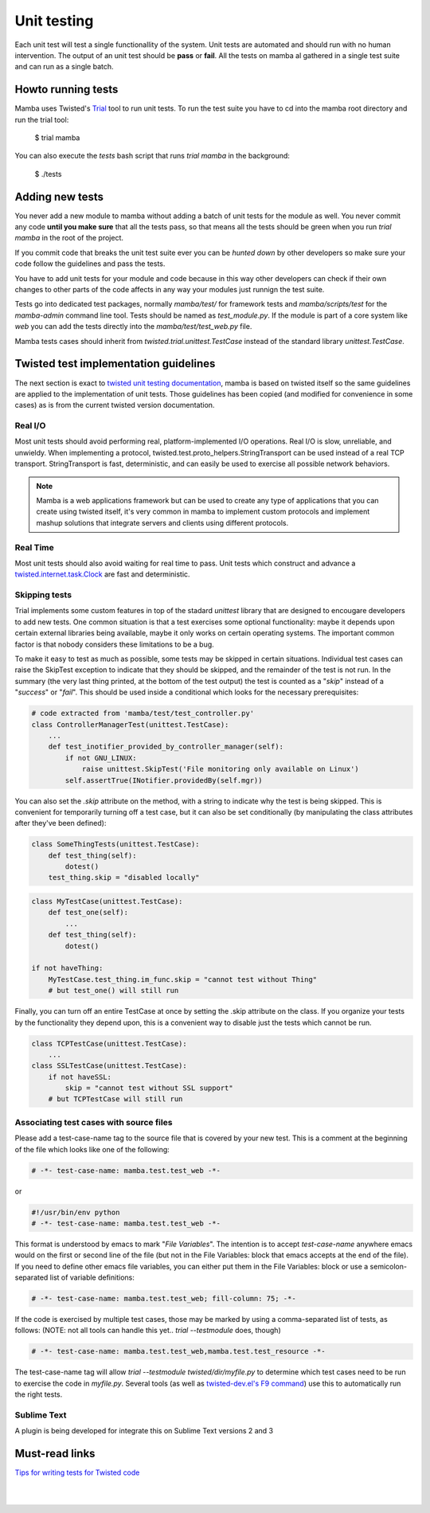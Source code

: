 .. unit_tests:


============
Unit testing
============

Each unit test will test a single functionallity of the system. Unit tests are automated and should run with no human intervention. The output of an unit test should be **pass** or **fail**. All the tests on mamba al gathered in a single test suite and can run as a single batch.

Howto running tests
-------------------

Mamba uses Twisted's `Trial <http://twistedmatrix.com/trac/wiki/TwistedTrial>`_ tool to run unit tests. To run the test suite you have to cd into the mamba root directory and run the trial tool:

    $ trial mamba

You can also execute the `tests` bash script that runs `trial mamba` in the background:

    $ ./tests

Adding new tests
----------------

You never add a new module to mamba without adding a batch of unit tests for the module as well. You never commit any code **until you make sure** that all the tests pass, so that means all the tests should be green when you run `trial mamba` in the root of the project.

If you commit code that breaks the unit test suite ever you can be *hunted down* by other developers so make sure your code follow the guidelines and pass the tests.

You have to add unit tests for your module and code because in this way other developers can check if their own changes to other parts of the code affects in any way your modules just runnign the test suite.

Tests go into dedicated test packages, normally `mamba/test/` for framework tests and `mamba/scripts/test` for the `mamba-admin` command line tool. Tests should be named as `test_module.py`. If the module is part of a core system like *web* you can add the tests directly into the `mamba/test/test_web.py` file.

Mamba tests cases should inherit from `twisted.trial.unittest.TestCase` instead of the standard library `unittest.TestCase`.

Twisted test implementation guidelines
--------------------------------------

The next section is exact to `twisted unit testing documentation <http://twistedmatrix.com/documents/current/core/development/policy/test-standard.html>`_, mamba is based on twisted itself so the same guidelines are applied to the implementation of unit tests. Those guidelines has been copied (and modified for convenience in some cases) as is from the current twisted version documentation.

Real I/O
~~~~~~~~

Most unit tests should avoid performing real, platform-implemented I/O operations. Real I/O is slow, unreliable, and unwieldy. When implementing a protocol, twisted.test.proto_helpers.StringTransport can be used instead of a real TCP transport. StringTransport is fast, deterministic, and can easily be used to exercise all possible network behaviors.

.. note::

    Mamba is a web applications framework but can be used to create any type of applications that you can create using twisted itself, it's very common in mamba to implement custom protocols and implement mashup solutions that integrate servers and clients using different protocols.

Real Time
~~~~~~~~~

Most unit tests should also avoid waiting for real time to pass. Unit tests which construct and advance a `twisted.internet.task.Clock <http://twistedmatrix.com/documents/13.0.0/api/twisted.internet.task.Clock.html>`_ are fast and deterministic.

Skipping tests
~~~~~~~~~~~~~~

Trial implements some custom features in top of the stadard `unittest` library that are designed to encougare developers to add new tests. One common situation is that a test exercises some optional functionality: maybe it depends upon certain external libraries being available, maybe it only works on certain operating systems. The important common factor is that nobody considers these limitations to be a bug.

To make it easy to test as much as possible, some tests may be skipped in certain situations. Individual test cases can raise the SkipTest exception to indicate that they should be skipped, and the remainder of the test is not run. In the summary (the very last thing printed, at the bottom of the test output) the test is counted as a "*skip*" instead of a "*success*" or "*fail*". This should be used inside a conditional which looks for the necessary prerequisites:

.. sourcecode:: python

    # code extracted from 'mamba/test/test_controller.py'
    class ControllerManagerTest(unittest.TestCase):
        ...
        def test_inotifier_provided_by_controller_manager(self):
            if not GNU_LINUX:
                raise unittest.SkipTest('File monitoring only available on Linux')
            self.assertTrue(INotifier.providedBy(self.mgr))

You can also set the `.skip` attribute on the method, with a string to indicate why the test is being skipped. This is convenient for temporarily turning off a test case, but it can also be set conditionally (by manipulating the class attributes after they've been defined):

.. sourcecode:: python

    class SomeThingTests(unittest.TestCase):
        def test_thing(self):
            dotest()
        test_thing.skip = "disabled locally"


.. sourcecode:: python

    class MyTestCase(unittest.TestCase):
        def test_one(self):
            ...
        def test_thing(self):
            dotest()

    if not haveThing:
        MyTestCase.test_thing.im_func.skip = "cannot test without Thing"
        # but test_one() will still run


Finally, you can turn off an entire TestCase at once by setting the .skip attribute on the class. If you organize your tests by the functionality they depend upon, this is a convenient way to disable just the tests which cannot be run.

.. sourcecode:: python

    class TCPTestCase(unittest.TestCase):
        ...
    class SSLTestCase(unittest.TestCase):
        if not haveSSL:
            skip = "cannot test without SSL support"
        # but TCPTestCase will still run


Associating test cases with source files
~~~~~~~~~~~~~~~~~~~~~~~~~~~~~~~~~~~~~~~~

Please add a test-case-name tag to the source file that is covered by your new test. This is a comment at the beginning of the file which looks like one of the following:

.. sourcecode:: python

    # -*- test-case-name: mamba.test.test_web -*-

or

.. sourcecode:: python

    #!/usr/bin/env python
    # -*- test-case-name: mamba.test.test_web -*-

This format is understood by emacs to mark "*File Variables*". The intention is to accept `test-case-name` anywhere emacs would on the first or second line of the file (but not in the File Variables: block that emacs accepts at the end of the file). If you need to define other emacs file variables, you can either put them in the File Variables: block or use a semicolon-separated list of variable definitions:

.. sourcecode:: python

    # -*- test-case-name: mamba.test.test_web; fill-column: 75; -*-

If the code is exercised by multiple test cases, those may be marked by using a comma-separated list of tests, as follows: (NOTE: not all tools can handle this yet.. `trial --testmodule` does, though)

.. sourcecode:: python

    # -*- test-case-name: mamba.test.test_web,mamba.test.test_resource -*-

The test-case-name tag will allow `trial --testmodule twisted/dir/myfile.py` to determine which test cases need to be run to exercise the code in `myfile.py`. Several tools (as well as `twisted-dev.el's F9 command <http://launchpad.net/twisted-emacs>`_) use this to automatically run the right tests.

Sublime Text
~~~~~~~~~~~~

A plugin is being developed for integrate this on Sublime Text versions 2 and 3

Must-read links
---------------

`Tips for writing tests for Twisted code <http://twistedmatrix.com/documents/current/core/howto/testing.html>`_

|
|